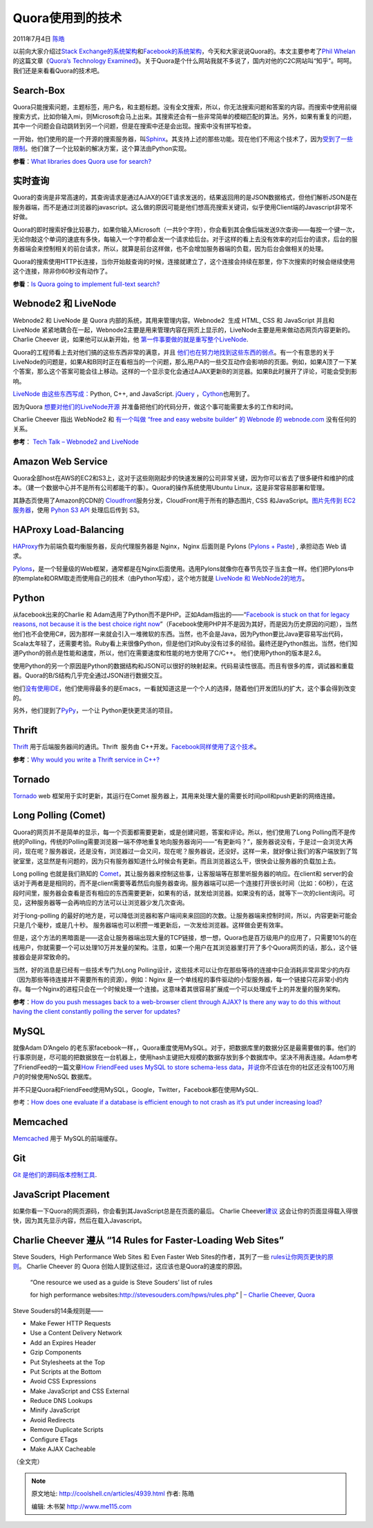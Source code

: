 .. _articles4939:

Quora使用到的技术
=================

2011年7月4日 `陈皓 <http://coolshell.cn/articles/author/haoel>`__

以前向大家介绍过\ `Stack
Exchange的系统架构 <http://coolshell.cn/articles/3721.html>`__\ 和\ `Facebook的系统架构 <http://coolshell.cn/articles/4549.html>`__\ ，今天和大家说说Quora的。本文主要参考了\ `Phil
Whelan <http://www.philwhln.com/author/admin/>`__\ 的这篇文章《\ `Quora’s
Technology
Examined <http://www.philwhln.com/quoras-technology-examined>`__\ 》。关于Quora是个什么网站我就不多说了，国内对他的C2C网站叫“知乎”。呵呵。我们还是来看看Quora的技术吧。

Search-Box
^^^^^^^^^^

Quora只能搜索问题，主题标签，用户名，和主题标题。没有全文搜索，所以，你无法搜索问题和答案的内容。而搜索中使用前缀搜索方式，比如你输入mi，则Microsoft会马上出来。其搜索还会有一些非常简单的模糊匹配的算法。另外，如果有重复的问题，其中一个问题会自动跳转到另一个问题，但是在搜索中还是会出现。搜索中没有拼写检查。

一开始，他们使用的是一个开源的搜索服务器，叫\ `Sphinx <http://sphinxsearch.com/>`__\ 。其支持上述的那些功能。现在他们不用这个技术了，因为\ `受到了一些限制 <http://www.quora.com/What-is-the-best-open-source-solution-for-implementing-fast-auto-complete>`__\ 。他们做了一个比较新的解决方案，这个算法由Python实现。

**参看**\ ：\ `What libraries does Quora use for
search? <http://www.quora.com/What-libraries-does-Quora-use-for-search>`__

实时查询
^^^^^^^^

Quora的查询是非常高速的，其查询请求是通过AJAX的GET请求发送的，结果返回用的是JSON数据格式，但他们解析JSON是在服务器端，而不是通过浏览器的javascript。这么做的原因可能是他们想高亮搜索关键词，似乎使用Client端的Javascript非常不好做。

Quora的即时搜索好像比较暴力，如果你输入Microsoft（一共9个字符），你会看到其会像后端发送9次查询——每按一个键一次，无论你敲这个单词的速底有多快，每输入一个字符都会发一个请求给后台。对于这样的看上去没有效率的对后台的请求，后台的服务器端会来控制相关的前台请求，所以，就算是前台这样做，也不会增加服务器端的负载，因为后台会做相关的处理。

Quora的搜索使用HTTP长连接，当你开始敲查询的时候，连接就建立了，这个连接会持续在那里，你下次搜索的时候会继续使用这个连接，除非你60秒没有动作了。

**参看**\ ：\ `Is Quora going to implement full-text
search? <http://www.quora.com/Quora-product/Is-Quora-going-to-implement-full-text-search>`__

Webnode2 和 LiveNode
^^^^^^^^^^^^^^^^^^^^

Webnode2 和 LiveNode 是 Quora 内部的系统，其用来管理内容。Webnode2  生成
HTML, CSS 和 JavaScript 并且和 LiveNode
紧紧地耦合在一起，Webnode2主要是用来管理内容在网页上显示的，LiveNode主要是用来做动态网页内容更新的。Charlie
Cheever
说，如果他可以从新开始，他 \ `第一件事要做的就是重写整个LiveNode <http://www.quora.com/What-limitations-has-Quora-encountered-due-to-LiveNode-WebNode#answers>`__.

Quora的工程师看上去对他们搞的这些东西非常的满意，并且 \ `他们也在努力地找到这些东西的弱点 <http://www.quora.com/What-limitations-has-Quora-encountered-due-to-LiveNode-WebNode#answers>`__\ 。有一个有意思的关于LiveNode的问题是，如果A和B同时正在看相当的一个问题，那么用户A的一些交互动作会影响B的页面。例如，如果A顶了一下某个答案，那么这个答案可能会往上移动。这样的一个显示变化会通过AJAX更新B的浏览器。如果B此时展开了评论，可能会受到影响。

`LiveNode
由这些东西写成： <http://www.quora.com/What-is-LiveNode-written-in>`__\ Python,
C++, and JavaScript. `jQuery <http://jquery.com/>`__
，\ `Cython <http://cython.org/>`__\ 也用到了。

因为Quora \ `想要对他们的LiveNode开源 <http://www.quora.com/Is-Quora-planning-on-open-sourcing-LiveNode>`__
并准备把他们的代码分开，做这个事可能需要太多的工作和时间。

Charlie Cheever 指出 WebNode2 和 \ `有一个叫做 “free and easy website
builder” 的 Webnode 的
webnode.com <http://www.quora.com/Quora-Infrastructure/What-is-webnode2>`__
没有任何的关系。

**参考**\ ： `Tech Talk – Webnode2 and
LiveNode <http://www.quora.com/Shreyes-Seshasai/Tech-Talk-Webnode2-and-LiveNode>`__

Amazon Web Service
^^^^^^^^^^^^^^^^^^

Quora全部host在AWS的EC2和S3上，这对于这些刚刚起步的快速发展的公司非常关键，因为你可以省去了很多硬件和维护的成本。（建一个数据中心并不是所有公司都能干的事）。Quora的操作系统使用Ubuntu
Linux，这是非常容易部署和管理。

其静态页使用了Amazon的CDN的 \ `Cloudfront <http://aws.amazon.com/cloudfront/>`__\ 服务分发，CloudFront用于所有的静态图片,
CSS 和JavaScript。\ `图片先传到 EC2
服务器 <http://www.quora.com/How-is-Quora-doing-image-uploads-to-Amazon-S3>`__\ ，使用
`Pyhon S3 API <http://aws.amazon.com/code/134>`__ 处理后后传到 S3。

HAProxy Load-Balancing
^^^^^^^^^^^^^^^^^^^^^^

`HAProxy <http://haproxy.1wt.eu/>`__\ 作为前端负载均衡服务器，反向代理服务器是
Nginx，Nginx 后面则是 Pylons (`Pylons +
Paste <http://spacepants.org/blog/pylons-paste-stack>`__) , 承担动态 Web
请求。

`Pylons <http://pylonshq.com/>`__\ ，是一个轻量级的Web框架，通常都是在Nginx后面使用。选用Pylons就像你在春节先饺子当主食一样。他们把Pylons中的template和ORM取走而使用自己的技术（由Python写成），这个地方就是 \ `LiveNode
和
WebNode2的地方 <http://www.quora.com/What-languages-and-frameworks-were-used-to-code-Quora>`__\ 。

Python
^^^^^^

从facebook出来的Charlie 和
Adam选用了Python而不是PHP。正如Adam指出的——“\ `Facebook is stuck on that
for legacy reasons, not because it is the best choice right
now <http://www.quora.com/Why-did-Quora-choose-Python-for-its-development>`__\ ”（Facebook使用PHP并不是因为其好，而是因为历史原因的问题），当然他们也不会使用C#，因为那样一来就会引入一堆微软的东西。当然，也不会是Java，因为Python要比Java更容易写出代码，Scala太年轻了，还需要考验。Ruby看上来很像Python，但是他们对Ruby没有过多的经验。最终还是Python胜出。当然，他们知道Python的弱点是性能和速度，所以，他们在需要速度和性能的地方使用了C/C++。
他们使用Python的版本是2.6。

使用Python的另一个原因是Python的数据结构和JSON可以很好的映射起来。代码易读性很高。而且有很多的库，调试器和重载器。Quora的B/S结构几乎完全通过JSON进行数据交互。

他们\ `没有使用IDE <http://www.quora.com/Adam-DAngelo/What-version-of-Python-are-you-programming-in-and-what-IDE-do-you-use>`__\ ，他们使用得最多的是Emacs，一看就知道这是一个个人的选择，随着他们开发团队的扩大，这个事会得到改变的。

另外，他们提到了\ `PyPy <http://codespeak.net/pypy/dist/pypy/doc/>`__\ ，一个让 Python更快更灵活的项目。

Thrift
^^^^^^

`Thrift <http://incubator.apache.org/thrift/>`__
用于后端服务器间的通讯。Thrift  服务由
C++开发。\ `Facebook同样使用了这个技术 <http://coolshell.cn/articles/4549.html>`__\ 。

**参考**\ ：\ `Why would you write a Thrift service in
C++? <http://www.quora.com/Why-would-you-write-a-Thrift-service-in-C>`__

Tornado
^^^^^^^

`Tornado <http://www.tornadoweb.org/>`__ web
框架用于实时更新，其运行在Comet
服务器上，其用来处理大量的需要长时间poll和push更新的网络连接。

Long Polling (Comet)
^^^^^^^^^^^^^^^^^^^^

Quora的网页并不是简单的显示，每一个页面都需要更新，或是创建问题，答案和评论。所以，他们使用了Long
Polling而不是传统的Polling，传统的Polling需要浏览器一端不停地重复地向服务器询问——“有更新吗？”，服务器说没有，于是过一会浏览大再问，现在呢？服务器说，还是没有，浏览器过一会又问，现在呢？服务器说，还没好。这样一来，就好像让我们的客户端放到了驾驶室里，这显然是有问题的，因为只有服务器知道什么时候会有更新。而且浏览器这么干，很快会让服务器的负载加上去。

Long polling
也就是我们熟知的 \ `Comet <http://en.wikipedia.org/wiki/Comet_(programming)>`__\ ，其让服务器来控制这些事，让客服端等在那里听服务器的响应。在client和
server的会话对于两者是是相同的，而不是client需要等着然后向服务器查询。服务器端可以把一个连接打开很长时间（比如：60秒），在这段时间里，服务器会查看是否有相应的东西需要更新，如果有的话，就发给浏览器。如果没有的话，就等下一次的client询问。可见，这种服务器等一会再响应的方法可以让浏览器少发几次查询。

对于long-polling
的最好的地方是，可以降低浏览器和客户端间来来回回的次数。让服务器端来控制时间，所以，内容更新可能会只是几个毫秒，或是几十秒。
服务器端也可以积攒一堆更新后，一次发给浏览器。这样做会更有效率。

但是，这个方法的黑暗面是——这会让服务器端出现大量的TCP链接，想一想，Quora也是百万级用户的应用了，只需要10%的在线用户，你就需要一个可以处理10万并发量的架构。注意，如果一个用户在其浏览器里打开了多个Quora网页的话，那么，这个链接器会是非常致命的。

当然，好的消息是已经有一些技术专门为Long
Polling设计，这些技术可以让你在那些等待的连接中只会消耗非常非常少的内存（因为那些等待连接并不需要所有的资源）。例如：Nginx
是一个单线程的事件驱动的小型服务器，每一个链接只花非常小的内存。每一个Nginx的进程只会在一个时候处理一个连接。这意味着其很容易扩展成一个可以处理成千上的并发量的服务架构。

**参考**\ ：\ `How do you push messages back to a web-browser client
through AJAX? Is there any way to do this without having the client
constantly polling the server for
updates? <http://www.quora.com/How-do-you-push-messages-back-to-a-web-browser-client-through-AJAX-Is-there-any-way-to-do-this-without-having-the-client-constantly-polling-the-server-for-updates>`__

MySQL
^^^^^

就像Adam D’Angelo
的老东家facebook一样，，Quora重度使用MySQL。对于，把数据库里的数据分区是最需要做的事。他们的行事原则是，尽可能的把数据放在一台机器上，使用hash主键把大规模的数据存放到多个数据库中。坚决不用表连接。Adam参考了FriendFeed的一篇文章\ `How
FriendFeed uses MySQL to store schema-less
data <http://bret.appspot.com/entry/how-friendfeed-uses-mysql>`__\ ，\ `并说 <http://www.quora.com/NoSQL/In-what-parts-of-a-social-site-with-concert-listings-should-one-use-a-NoSQL-DB-versus-a-SQL-DB>`__\ 你不应该在你的社区还没有100万用户的时候使用NoSQL
数据库。

并不只是Quora和FriendFeed使用MySQL，Google，Twitter，Facebook都在使用MySQL.

参考：\ `How does one evaluate if a database is efficient enough to not
crash as it’s put under increasing
load? <http://www.quora.com/How-does-one-evaluate-if-a-database-is-efficient-enough-to-not-crash-as-its-put-under-increasing-load>`__

Memcached
^^^^^^^^^

`Memcached <http://memcached.org/>`__ 用于 MySQL的前端缓存。

Git
^^^

`Git <http://git-scm.com/>`__
`是他们的源码版本控制工具 <http://www.quora.com/What-languages-and-frameworks-were-used-to-code-Quora>`__.

JavaScript Placement
^^^^^^^^^^^^^^^^^^^^

如果你看一下Quora的网页源码，你会看到其JavaScript总是在页面的最后。
Charlie
Cheever\ `建议 <http://www.quora.com/Why-is-the-Quora-website-so-fast>`__
这会让你的页面显得载入得很快，因为其先显示内容，然后在载入Javascript。

Charlie Cheever 遵从 “14 Rules for Faster-Loading Web Sites”
^^^^^^^^^^^^^^^^^^^^^^^^^^^^^^^^^^^^^^^^^^^^^^^^^^^^^^^^^^^^

Steve Souders,  High Performance Web Sites 和 Even Faster Web
Sites的作者，其列了一些 \ `rules让你网页更快的原则 <http://stevesouders.com/hpws/rules.php>`__\ 。 Charlie
Cheever 的 Quora 创始人提到这些过，这应该也是Quora的速度的原因。

    | “One resource we used as a guide is Steve Souders’ list of rules
    for high performance
    websites:\ `http://stevesouders.com/hpws/rules.php <http://stevesouders.com/hpws/rules.php>`__\ ”
    | `– Charlie Cheever,
    Quora <http://www.quora.com/Why-is-the-Quora-website-so-fast>`__

Steve Souders的14条规则是——\ |image0| 

-  Make Fewer HTTP Requests
-  Use a Content Delivery Network
-  Add an Expires Header
-  Gzip Components
-  Put Stylesheets at the Top
-  Put Scripts at the Bottom
-  |image1|\ Avoid CSS Expressions
-  Make JavaScript and CSS External
-  Reduce DNS Lookups
-  Minify JavaScript
-  Avoid Redirects
-  Remove Duplicate Scripts
-  Configure ETags
-  Make AJAX Cacheable

（全文完）

.. |image0| image:: https://images-na.ssl-images-amazon.com/images/I/41COtT-V1UL._SL160_.jpg
   :target: http://www.amazon.com/gp/product/0596529309?ie=UTF8&tag=getafil-20&linkCode=as2&camp=1789&creative=9325&creativeASIN=0596529309
.. |image1| image:: https://images-na.ssl-images-amazon.com/images/I/41vfOvQugoL._SL160_.jpg
   :target: http://www.amazon.com/gp/product/0596522304?ie=UTF8&tag=getafil-20&linkCode=as2&camp=1789&creative=9325&creativeASIN=0596522304
.. |image8| image:: /coolshell/static/20140922092854883000.jpg

.. note::
    原文地址: http://coolshell.cn/articles/4939.html 
    作者: 陈皓 

    编辑: 木书架 http://www.me115.com